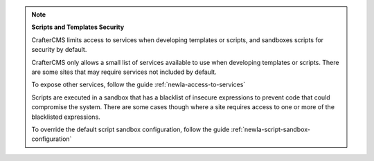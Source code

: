 
.. note::

   **Scripts and Templates Security**


   CrafterCMS limits access to services when developing templates or scripts, and sandboxes scripts for security by default.

   CrafterCMS only allows a small list of services available to use when developing templates or scripts.
   There are some sites that may require services not included by default.

   To expose other services, follow the guide :ref:`newIa-access-to-services`

   Scripts are executed in a sandbox that has a blacklist of insecure expressions
   to prevent code that could compromise the system.
   There are some cases though where a site requires access to one or more of
   the blacklisted expressions.

   To override the default script sandbox configuration, follow the guide :ref:`newIa-script-sandbox-configuration`

